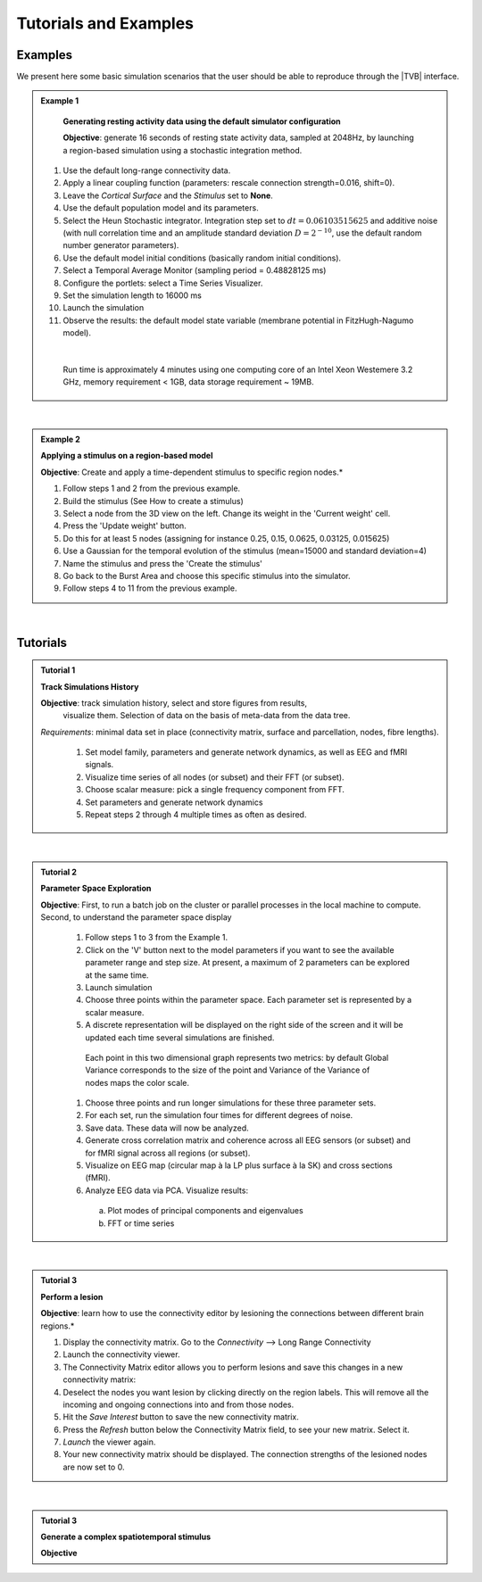 Tutorials and Examples
======================

Examples
---------

We present here some basic simulation scenarios that the user should be able to
reproduce through the |TVB| interface.

.. |example| image:: icons/applications-science.png
.. admonition:: |example| Example 1

    **Generating resting activity data using the default simulator configuration**

    **Objective**: generate 16 seconds of resting state activity data, sampled at 
    2048Hz, by launching a region-based simulation using a stochastic 
    integration method.


  1. Use the default long-range connectivity data.
  2. Apply a linear coupling function (parameters: rescale connection strength=0.016, shift=0).
  3. Leave the *Cortical Surface* and the *Stimulus* set to **None**.
  4. Use the default population model and its parameters.
  5. Select the Heun Stochastic integrator. Integration step set to :math:`dt=0.06103515625` and additive noise (with null correlation time and an amplitude standard deviation :math:`D=2^{-10}`, use the default random number generator parameters).
  6. Use the default model initial conditions (basically random initial conditions).
  7. Select a Temporal Average Monitor (sampling period = 0.48828125 ms)
  8. Configure the portlets: select a Time Series Visualizer.
  9. Set the simulation length to 16000 ms
  10. Launch the simulation
  11. Observe the results: the default model state variable (membrane potential in FitzHugh-Nagumo model).

  |

    Run time is approximately 4 minutes using one computing core of an Intel 
    Xeon Westemere 3.2 GHz, memory requirement < 1GB, data storage requirement
    ~ 19MB.


|


.. admonition:: |example| Example 2

    **Applying a stimulus on a region-based model**

    **Objective**: Create and apply a time-dependent stimulus to specific 
    region nodes.*

    #. Follow steps 1 and 2 from the previous example.
    #. Build the stimulus (See How to create a stimulus)
    #. Select a node from the 3D view on the left. Change its weight in the 'Current weight' cell.
    #. Press the 'Update weight' button.
    #. Do this for at least 5 nodes (assigning for instance 0.25, 0.15, 0.0625, 0.03125, 0.015625)
    #. Use a Gaussian for the temporal evolution of the stimulus (mean=15000 and standard deviation=4)
    #. Name the stimulus and press the 'Create the stimulus'
    #. Go back to the Burst Area and choose this specific stimulus into the simulator.
    #. Follow steps 4 to 11 from the previous example.

|

Tutorials
----------


.. admonition:: Tutorial 1

  **Track Simulations History**

  **Objective**: track simulation history, select and store figures from results,
    visualize them. Selection of data on the basis of meta-data from the data 
    tree.

  *Requirements*: minimal data set in place (connectivity matrix, surface and 
  parcellation, nodes, fibre lengths).

    #. Set model family, parameters and generate network dynamics, as well as EEG and fMRI signals.
    #. Visualize time series of all nodes (or subset) and their FFT (or subset).
    #. Choose scalar measure: pick a single frequency component from FFT. 
    #. Set parameters and generate network dynamics
    #. Repeat steps 2 through 4 multiple times as often as desired.


|


.. admonition:: Tutorial 2

  **Parameter Space Exploration**
  
  **Objective**: First, to run a batch job on the cluster or parallel processes in the
  local machine to compute. Second, to understand the parameter space display

    #. Follow steps 1 to 3 from the Example 1.
    #. Click on the 'V' button next to the model parameters if you want to see the available parameter range and step size. At present, a maximum of 2 parameters can be explored at the same time.
    #. Launch simulation
    #. Choose three points within the parameter space. Each parameter set is represented by a scalar measure.
    #. A discrete representation will be displayed on the right side of the screen and it will be updated each time several simulations are finished.
    
      .. figure:: screenshots/testcase_parameter_exploration.jpg
	  :width: 70%
	  :align: center
    
      Each point in this two dimensional graph represents two metrics: by default
      Global Variance corresponds to the size of the point and Variance of the
      Variance of nodes maps the color scale. 
    
    #. Choose three points and run longer simulations for these three parameter sets.
    #. For each set, run the simulation four times for different degrees of noise.
    #. Save data. These data will now be analyzed.
    #. Generate cross correlation matrix and coherence across all EEG sensors (or subset) and for fMRI signal across all regions (or subset).
    #. Visualize on EEG map (circular map à la LP plus surface à la SK) and cross sections (fMRI).
    #. Analyze EEG data via PCA. Visualize results:

      a. Plot modes of principal components and eigenvalues
      b. FFT or time series
   
|

.. admonition:: Tutorial 3

    **Perform a lesion**

    **Objective**: learn how to use the connectivity editor by lesioning the 
    connections between different brain regions.*

    1. Display the connectivity matrix. Go to the `Connectivity` --> Long Range Connectivity
    #. Launch the connectivity viewer. 
    #. The Connectivity Matrix editor allows you to perform lesions and save this changes in a new connectivity matrix:
    #. Deselect the nodes you want lesion by clicking directly on the region labels. This will remove all the incoming and ongoing connections into and from those nodes.
    #. Hit the `Save Interest` button to save the new connectivity matrix.
    #. Press the `Refresh` button below the Connectivity Matrix field, to see your new matrix. Select it.
    #. `Launch` the viewer again.
    #. Your new connectivity matrix should be displayed. The connection strengths of the lesioned nodes are now set to 0.

|


.. admonition:: Tutorial 3

  **Generate a complex spatiotemporal stimulus**

  **Objective**
